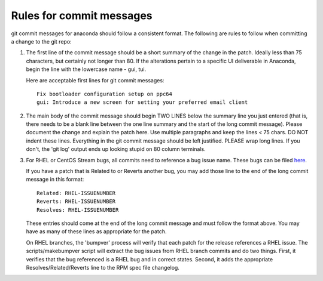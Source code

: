 Rules for commit messages
==========================

git commit messages for anaconda should follow a consistent format.  The
following are rules to follow when committing a change to the git repo:

1) The first line of the commit message should be a short summary of the
   change in the patch. Ideally less than 75 characters, but certainly not
   longer than 80. If the alterations pertain to a specific UI deliverable
   in Anaconda, begin the line with the lowercase name - gui, tui.

   Here are acceptable first lines for git commit messages::

       Fix bootloader configuration setup on ppc64
       gui: Introduce a new screen for setting your preferred email client

2) The main body of the commit message should begin TWO LINES below the
   summary line you just entered (that is, there needs to be a blank line
   between the one line summary and the start of the long commit message).
   Please document the change and explain the patch here.  Use multiple
   paragraphs and keep the lines < 75 chars.  DO NOT indent these lines.
   Everything in the git commit message should be left justified.  PLEASE
   wrap long lines.  If you don't, the 'git log' output ends up looking
   stupid on 80 column terminals.

3) For RHEL or CentOS Stream bugs, all commits need to reference a bug
   issue name. These bugs can be filed
   `here <https://issues.redhat.com/projects/RHEL/issues>`_.

   If you have a patch that is Related to or Reverts another bug,
   you may add those line to the end of the long commit message in this
   format::

       Related: RHEL-ISSUENUMBER
       Reverts: RHEL-ISSUENUMBER
       Resolves: RHEL-ISSUENUMBER

   These entries should come at the end of the long commit message and
   must follow the format above.  You may have as many of these lines as
   appropriate for the patch.

   On RHEL branches, the 'bumpver' process will verify that each patch for
   the release references a RHEL issue.  The scripts/makebumpver script
   will extract the bug issues from RHEL branch commits and do two things.
   First, it verifies that the bug referenced is a RHEL bug and in correct
   states.  Second, it adds the appropriate Resolves/Related/Reverts line
   to the RPM spec file changelog.
